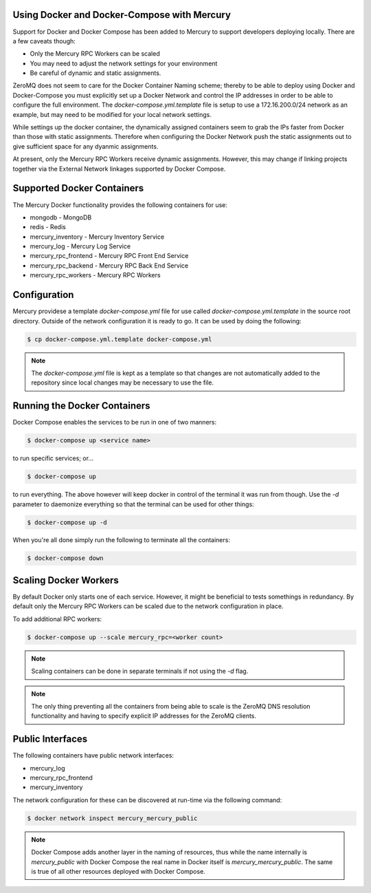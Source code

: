 Using Docker and Docker-Compose with Mercury
--------------------------------------------

Support for Docker and Docker Compose has been added to Mercury to support
developers deploying locally. There are a few caveats though:

* Only the Mercury RPC Workers can be scaled
* You may need to adjust the network settings for your environment
* Be careful of dynamic and static assignments.

ZeroMQ does not seem to care for the Docker Container Naming scheme; thereby
to be able to deploy using Docker and Docker-Compose you must explicitly set up
a Docker Network and control the IP addresses in order to be able to configure
the full environment. The `docker-compose.yml.template` file is setup to use
a 172.16.200.0/24 network as an example, but may need to be modified for your
local network settings.

While settings up the docker container, the dynamically assigned containers
seem to grab the IPs faster from Docker than those with static assignments.
Therefore when configuring the Docker Network push the static assignments out
to give sufficient space for any dyanmic assignments.

At present, only the Mercury RPC Workers receive dynamic assignments. However,
this may change if linking projects together via the External Network linkages
supported by Docker Compose.

Supported Docker Containers
---------------------------

The Mercury Docker functionality provides the following containers for use:

* mongodb - MongoDB
* redis - Redis
* mercury_inventory - Mercury Inventory Service
* mercury_log - Mercury Log Service
* mercury_rpc_frontend - Mercury RPC Front End Service
* mercury_rpc_backend - Mercury RPC Back End Service
* mercury_rpc_workers - Mercury RPC Workers

Configuration
-------------

Mercury providese a template `docker-compose.yml` file for use called
`docker-compose.yml.template` in the source root directory. Outside of the
network configuration it is ready to go. It can be used by doing the following:

.. code-block:: bash

	$ cp docker-compose.yml.template docker-compose.yml

.. note:: The `docker-compose.yml` file is kept as a template so that changes
	are not automatically added to the repository since local changes may
	be necessary to use the file.

Running the Docker Containers
-----------------------------

Docker Compose enables the services to be run in one of two manners:

.. code-block:: bash

	$ docker-compose up <service name>

to run specific services; or...

.. code-block:: bash

	$ docker-compose up

to run everything. The above however will keep docker in control of the
terminal it was run from though. Use the `-d` parameter to daemonize everything
so that the terminal can be used for other things:

.. code-block:: bash

	$ docker-compose up -d

When you're all done simply run the following to terminate all the containers:

.. code-block:: bash

	$ docker-compose down

Scaling Docker Workers
----------------------

By default Docker only starts one of each service. However, it might be
beneficial to tests somethings in redundancy. By default only the Mercury RPC
Workers can be scaled due to the network configuration in place.

To add additional RPC workers:

.. code-block:: bash

	$ docker-compose up --scale mercury_rpc=<worker count>

.. note:: Scaling containers can be done in separate terminals if not using
	the `-d` flag.

.. note:: The only thing preventing all the containers from being able to
	scale is the ZeroMQ DNS resolution functionality and having to specify
	explicit IP addresses for the ZeroMQ clients.

Public Interfaces
-----------------

The following containers have public network interfaces:

* mercury_log
* mercury_rpc_frontend
* mercury_inventory

The network configuration for these can be discovered at run-time via the
following command:

.. code-block:: bash

	$ docker network inspect mercury_mercury_public

.. note:: Docker Compose adds another layer in the naming of resources, thus
	while the name internally is `mercury_public` with Docker Compose the real
	name in Docker itself is `mercury_mercury_public`. The same is true of
	all other resources deployed with Docker Compose.
